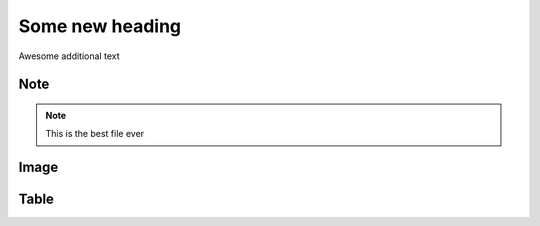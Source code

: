 Some new heading
================

Awesome additional text


Note
----

.. note::

   This is the best file ever
   
   
Image
-----

.. image:: picture.png


Table
-----
